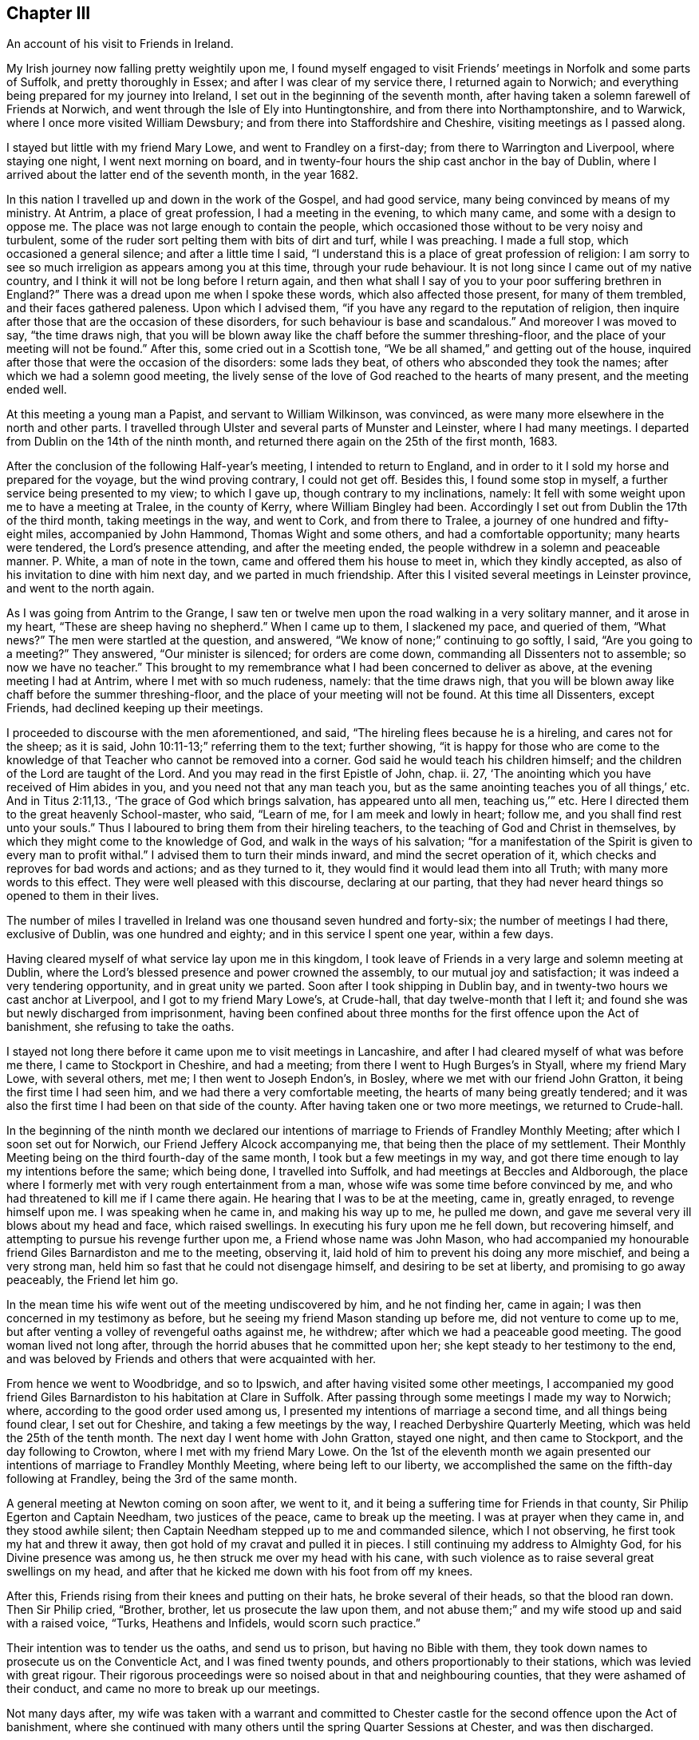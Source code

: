 == Chapter III

An account of his visit to Friends in Ireland.

My Irish journey now falling pretty weightily upon me,
I found myself engaged to visit Friends`' meetings in Norfolk and some parts of Suffolk,
and pretty thoroughly in Essex; and after I was clear of my service there,
I returned again to Norwich; and everything being prepared for my journey into Ireland,
I set out in the beginning of the seventh month,
after having taken a solemn farewell of Friends at Norwich,
and went through the Isle of Ely into Huntingtonshire,
and from there into Northamptonshire, and to Warwick,
where I once more visited William Dewsbury;
and from there into Staffordshire and Cheshire, visiting meetings as I passed along.

I stayed but little with my friend Mary Lowe, and went to Frandley on a first-day;
from there to Warrington and Liverpool, where staying one night,
I went next morning on board,
and in twenty-four hours the ship cast anchor in the bay of Dublin,
where I arrived about the latter end of the seventh month, in the year 1682.

In this nation I travelled up and down in the work of the Gospel, and had good service,
many being convinced by means of my ministry.
At Antrim, a place of great profession, I had a meeting in the evening,
to which many came, and some with a design to oppose me.
The place was not large enough to contain the people,
which occasioned those without to be very noisy and turbulent,
some of the ruder sort pelting them with bits of dirt and turf, while I was preaching.
I made a full stop, which occasioned a general silence; and after a little time I said,
"`I understand this is a place of great profession of religion:
I am sorry to see so much irreligion as appears among you at this time,
through your rude behaviour.
It is not long since I came out of my native country,
and I think it will not be long before I return again,
and then what shall I say of you to your poor suffering brethren in England?`"
There was a dread upon me when I spoke these words, which also affected those present,
for many of them trembled, and their faces gathered paleness.
Upon which I advised them, "`if you have any regard to the reputation of religion,
then inquire after those that are the occasion of these disorders,
for such behaviour is base and scandalous.`"
And moreover I was moved to say, "`the time draws nigh,
that you will be blown away like the chaff before the summer threshing-floor,
and the place of your meeting will not be found.`"
After this, some cried out in a Scottish tone,
"`We be all shamed,`" and getting out of the house,
inquired after those that were the occasion of the disorders: some lads they beat,
of others who absconded they took the names; after which we had a solemn good meeting,
the lively sense of the love of God reached to the hearts of many present,
and the meeting ended well.

At this meeting a young man a Papist, and servant to William Wilkinson, was convinced,
as were many more elsewhere in the north and other parts.
I travelled through Ulster and several parts of Munster and Leinster,
where I had many meetings.
I departed from Dublin on the 14th of the ninth month,
and returned there again on the 25th of the first month, 1683.

After the conclusion of the following Half-year`'s meeting,
I intended to return to England,
and in order to it I sold my horse and prepared for the voyage,
but the wind proving contrary, I could not get off.
Besides this, I found some stop in myself, a further service being presented to my view;
to which I gave up, though contrary to my inclinations, namely:
It fell with some weight upon me to have a meeting at Tralee, in the county of Kerry,
where William Bingley had been.
Accordingly I set out from Dublin the 17th of the third month,
taking meetings in the way, and went to Cork, and from there to Tralee,
a journey of one hundred and fifty-eight miles, accompanied by John Hammond,
Thomas Wight and some others, and had a comfortable opportunity;
many hearts were tendered, the Lord`'s presence attending, and after the meeting ended,
the people withdrew in a solemn and peaceable manner.
P+++.+++ White, a man of note in the town, came and offered them his house to meet in,
which they kindly accepted, as also of his invitation to dine with him next day,
and we parted in much friendship.
After this I visited several meetings in Leinster province, and went to the north again.

As I was going from Antrim to the Grange,
I saw ten or twelve men upon the road walking in a very solitary manner,
and it arose in my heart, "`These are sheep having no shepherd.`"
When I came up to them, I slackened my pace, and queried of them, "`What news?`"
The men were startled at the question, and answered,
"`We know of none;`" continuing to go softly, I said, "`Are you going to a meeting?`"
They answered, "`Our minister is silenced; for orders are come down,
commanding all Dissenters not to assemble; so now we have no teacher.`"
This brought to my remembrance what I had been concerned to deliver as above,
at the evening meeting I had at Antrim, where I met with so much rudeness, namely:
that the time draws nigh,
that you will be blown away like chaff before the summer threshing-floor,
and the place of your meeting will not be found.
At this time all Dissenters, except Friends, had declined keeping up their meetings.

I proceeded to discourse with the men aforementioned, and said,
"`The hireling flees because he is a hireling, and cares not for the sheep;
as it is said, John 10:11-13;`" referring them to the text; further showing,
"`it is happy for those who are come to the knowledge
of that Teacher who cannot be removed into a corner.
God said he would teach his children himself;
and the children of the Lord are taught of the Lord.
And you may read in the first Epistle of John, chap.
ii. 27, '`The anointing which you have received of Him abides in you,
and you need not that any man teach you,
but as the same anointing teaches you of all things,`' etc.
And in Titus 2:11,13., '`The grace of God which brings salvation,
has appeared unto all men, teaching us,`'`" etc.
Here I directed them to the great heavenly School-master, who said, "`Learn of me,
for I am meek and lowly in heart; follow me, and you shall find rest unto your souls.`"
Thus I laboured to bring them from their hireling teachers,
to the teaching of God and Christ in themselves,
by which they might come to the knowledge of God, and walk in the ways of his salvation;
"`for a manifestation of the Spirit is given to every man to profit withal.`"
I advised them to turn their minds inward, and mind the secret operation of it,
which checks and reproves for bad words and actions; and as they turned to it,
they would find it would lead them into all Truth; with many more words to this effect.
They were well pleased with this discourse, declaring at our parting,
that they had never heard things so opened to them in their lives.

The number of miles I travelled in Ireland was one thousand seven hundred and forty-six;
the number of meetings I had there, exclusive of Dublin, was one hundred and eighty;
and in this service I spent one year, within a few days.

Having cleared myself of what service lay upon me in this kingdom,
I took leave of Friends in a very large and solemn meeting at Dublin,
where the Lord`'s blessed presence and power crowned the assembly,
to our mutual joy and satisfaction; it was indeed a very tendering opportunity,
and in great unity we parted.
Soon after I took shipping in Dublin bay,
and in twenty-two hours we cast anchor at Liverpool, and I got to my friend Mary Lowe`'s,
at Crude-hall, that day twelve-month that I left it;
and found she was but newly discharged from imprisonment,
having been confined about three months for the first offence upon the Act of banishment,
she refusing to take the oaths.

I stayed not long there before it came upon me to visit meetings in Lancashire,
and after I had cleared myself of what was before me there,
I came to Stockport in Cheshire, and had a meeting;
from there I went to Hugh Burges`'s in Styall, where my friend Mary Lowe,
with several others, met me; I then went to Joseph Endon`'s, in Bosley,
where we met with our friend John Gratton, it being the first time I had seen him,
and we had there a very comfortable meeting, the hearts of many being greatly tendered;
and it was also the first time I had been on that side of the county.
After having taken one or two more meetings, we returned to Crude-hall.

In the beginning of the ninth month we declared our intentions
of marriage to Friends of Frandley Monthly Meeting;
after which I soon set out for Norwich, our Friend Jeffery Alcock accompanying me,
that being then the place of my settlement.
Their Monthly Meeting being on the third fourth-day of the same month,
I took but a few meetings in my way,
and got there time enough to lay my intentions before the same; which being done,
I travelled into Suffolk, and had meetings at Beccles and Aldborough,
the place where I formerly met with very rough entertainment from a man,
whose wife was some time before convinced by me,
and who had threatened to kill me if I came there again.
He hearing that I was to be at the meeting, came in, greatly enraged,
to revenge himself upon me.
I was speaking when he came in, and making his way up to me, he pulled me down,
and gave me several very ill blows about my head and face, which raised swellings.
In executing his fury upon me he fell down, but recovering himself,
and attempting to pursue his revenge further upon me, a Friend whose name was John Mason,
who had accompanied my honourable friend Giles Barnardiston and me to the meeting,
observing it, laid hold of him to prevent his doing any more mischief,
and being a very strong man, held him so fast that he could not disengage himself,
and desiring to be set at liberty, and promising to go away peaceably,
the Friend let him go.

In the mean time his wife went out of the meeting undiscovered by him,
and he not finding her, came in again; I was then concerned in my testimony as before,
but he seeing my friend Mason standing up before me, did not venture to come up to me,
but after venting a volley of revengeful oaths against me, he withdrew;
after which we had a peaceable good meeting.
The good woman lived not long after,
through the horrid abuses that he committed upon her;
she kept steady to her testimony to the end,
and was beloved by Friends and others that were acquainted with her.

From hence we went to Woodbridge, and so to Ipswich,
and after having visited some other meetings,
I accompanied my good friend Giles Barnardiston to his habitation at Clare in Suffolk.
After passing through some meetings I made my way to Norwich; where,
according to the good order used among us,
I presented my intentions of marriage a second time, and all things being found clear,
I set out for Cheshire, and taking a few meetings by the way,
I reached Derbyshire Quarterly Meeting, which was held the 25th of the tenth month.
The next day I went home with John Gratton, stayed one night, and then came to Stockport,
and the day following to Crowton, where I met with my friend Mary Lowe.
On the 1st of the eleventh month we again presented our
intentions of marriage to Frandley Monthly Meeting,
where being left to our liberty,
we accomplished the same on the fifth-day following at Frandley,
being the 3rd of the same month.

A general meeting at Newton coming on soon after, we went to it,
and it being a suffering time for Friends in that county,
Sir Philip Egerton and Captain Needham, two justices of the peace,
came to break up the meeting.
I was at prayer when they came in, and they stood awhile silent;
then Captain Needham stepped up to me and commanded silence, which I not observing,
he first took my hat and threw it away,
then got hold of my cravat and pulled it in pieces.
I still continuing my address to Almighty God, for his Divine presence was among us,
he then struck me over my head with his cane,
with such violence as to raise several great swellings on my head,
and after that he kicked me down with his foot from off my knees.

After this, Friends rising from their knees and putting on their hats,
he broke several of their heads, so that the blood ran down.
Then Sir Philip cried, "`Brother, brother, let us prosecute the law upon them,
and not abuse them;`" and my wife stood up and said with a raised voice, "`Turks,
Heathens and Infidels, would scorn such practice.`"

Their intention was to tender us the oaths, and send us to prison,
but having no Bible with them,
they took down names to prosecute us on the Conventicle Act,
and I was fined twenty pounds, and others proportionably to their stations,
which was levied with great rigour.
Their rigorous proceedings were so noised about in that and neighbouring counties,
that they were ashamed of their conduct, and came no more to break up our meetings.

Not many days after,
my wife was taken with a warrant and committed to Chester
castle for the second offence upon the Act of banishment,
where she continued with many others until the spring Quarter Sessions at Chester,
and was then discharged.

In the year 1684, I went up to the Annual Meeting at London,
and Friends there being kept out of their meeting-houses,
held their meetings in the streets.

In the spring of 1685, I found it upon my mind to visit Friends in Lancashire,
Westmoreland and Cumberland; and coming to Penrith,
I heard that our friend Thomas Wilson lay dangerously ill, so I left my horse at Penrith,
and walked to pay him a visit, and found him in a very weak condition.
After a short stay I was moved in spirit to supplicate the Lord on his behalf,
and I received a gracious answer, that he should be restored again to health;
upon which I desired him not to be discouraged, for he should do well; and I told him,
"`I believed in a short time I will see you again in Cheshire;`"
and it was not long before it came to pass.

The next day I came from Penrith to Carlisle, and got to the Border Meeting on first-day,
where the Lord was pleased to give us a comfortable opportunity together.
Several of our Friends were prisoners at that time at Carlisle.
From there, passing through most of the meetings in Cumberland,
I came to Pardsay-cragg meeting, which was very large;
and as in the other meetings I had passed through, so in that,
the Lord greatly favoured us with his life-giving presence,
by which the hearts of many were tendered.

From there I crossed the water into Lancashire, and came to the house of Dr. Lower,
where I stayed one night, and went to Swarthmore, the seat of Margaret Fox,
and paying a visit to the family, I went next to Lancaster, and stayed a meeting there;
and taking a few more meetings in that county I came to Warrington,
and stayed one night at Roger Haydock`'s, and the next day home,
where I found all well to my great satisfaction.

In the year 1686,
our ancient Friend Isaac Ashton and I went to see how our brethren fared northwards,
and taking some meetings in the eastern parts of Lancashire,
we came to Sedburg in Yorkshire, where we had a blessed meeting;
and taking meetings in the Dales of Yorkshire, we came to Grayrig, and had there,
as in other meetings we passed through, a very seasonable opportunity.

From there, taking meetings by the way, we came to Yarm,
where the next evening we had a very large meeting; from there we went to Stockton,
in the bishopric of Durham, where we found a pretty large body of Friends,
and had a good and solid opportunity among them.
Returning from there into Yorkshire, we came to Whitby and Scarborough,
where we had large and good meetings.
From there we passed through Malton to York,
where in the afternoon we had a large meeting,
a great many of King James`' soldiers coming to it, who behaved themselves,
for some time after they came in, a little rudely in talking to one another;
but after awhile the Lord`'s power broke in among them,
so that many were greatly tendered and broken, and the meeting ended to the satisfaction,
I think, of all present.

From York we went to Leeds, and so to Halifax;
at both which meetings the Lord greatly favoured us.
There I parted with my friend Isaac Ashton, and making my way towards Manchester,
I got home.

In the year 1687, I and my wife went for London,
in company with Samuel Watson and several other Friends.
After the Yearly Meeting was over, we went for Essex,
and visited the greatest part of the meetings in that county,
which were generally very large.

From Essex we went into Suffolk, where we had several large and precious opportunities;
and taking meetings as we went, we came to Norwich, where we stayed some days,
and had several very good and comfortable meetings.
After having visited many meetings in the county of Norfolk,
we felt drawings in our minds towards home.

We set forwards to my brother Joshua`'s, at Mildenhall in Suffolk,
and had a large and precious good meeting there; from there to the Isle of Ely,
and so into Huntingtonshire, where having visited several meetings,
we passed through Wellingborough to Northampton,
at which places the Lord greatly favoured us with his blessed presence.

From there passing through part of Leicestershire, we came through Nottinghamshire,
to Robert Mellor`'s, at Whitehough, in Staffordshire, where we stayed all night;
in the morning we went to Leek, and so to Macclesfield, and from there home,
where we were gladly received: this was a satisfactory journey to us both.

In the year 1688, we removed from Crowton to Stockport;
this and the following year I stayed pretty much at home.

About the latter end of the year 1690,
having strong drawings in my mind to visit Friends at London,
and in some parts of the West of England; it was then a very cold time,
and the lanes between Stockport and Macclesfield so full of snow,
that they were not passable, and we were forced to make our way through the fields.
We got to Macclesfield, where we stayed that night:
James Dickenson being also for London, and hearing that I was set out,
came and overtook me at Macclesfield.

We travelled together, taking meetings as we went,
till we came to Banbury in Oxfordshire,
where we found a meeting of public Friends at the house of Richard Vivers:
we came seasonably to it, and had a very reviving and comfortable opportunity,
to the great satisfaction of that solid assembly.
To this place we had a very hard journey, the ways being very bad,
the snow and ice considerable, and cold winds attending it.

From hence we went to Ailsbury, Uxbridge and London; here I stayed some time,
and after I had cleared myself I set out for the west, and taking meetings as I went,
came to Southampton and Ringwood; then to Pool, and passing through the Isle of Purbeck,
I came to Weymouth, where we found the people in a great consternation,
they espying a great fleet of ships, supposed them to be French;
but having sent out a boat to discover what they were, upon the return of it,
to their great joy and satisfaction, it was found to be a fleet of English merchant-men,
under convoy of some men of war.
War had before been declared between France and England.

After a short stay here, I came to Yeovil and Bristol; where I stayed some days,
and had very large and comfortable meetings among Friends,
as indeed I had all along hitherto; Friends being generally glad to see me,
I having formerly visited those meetings;
and the Lord`'s presence and power attended me in my service.

From Bristol I went to Frenchay, Nailsworth and Gloucester; from there to Worcester,
Sturbridge, Woolverhampton and Stafford; and taking a meeting or two more by the way,
I came to Stockport, arriving there pretty early in the spring, in the year 1691,
where I found all well, and was received with joy.
This was a satisfactory journey;
for having discharged the duty which the Lord required of me,
I had peace and comfort therein.

[.postscript]
====

Postscript.--Our worthy Friend could not be prevailed upon to bring down
his memoirs lower than in the foregoing account.
I believe he did not travel much for many years before his decease,
but was a constant attender of our Circular Meetings,
as also Quarterly and Monthly Meetings; in which he was of singular service,
and eminently gifted both for doctrine and discipline,
well knowing how to divide the word aright, and was indeed as a prince in our Israel.

====
